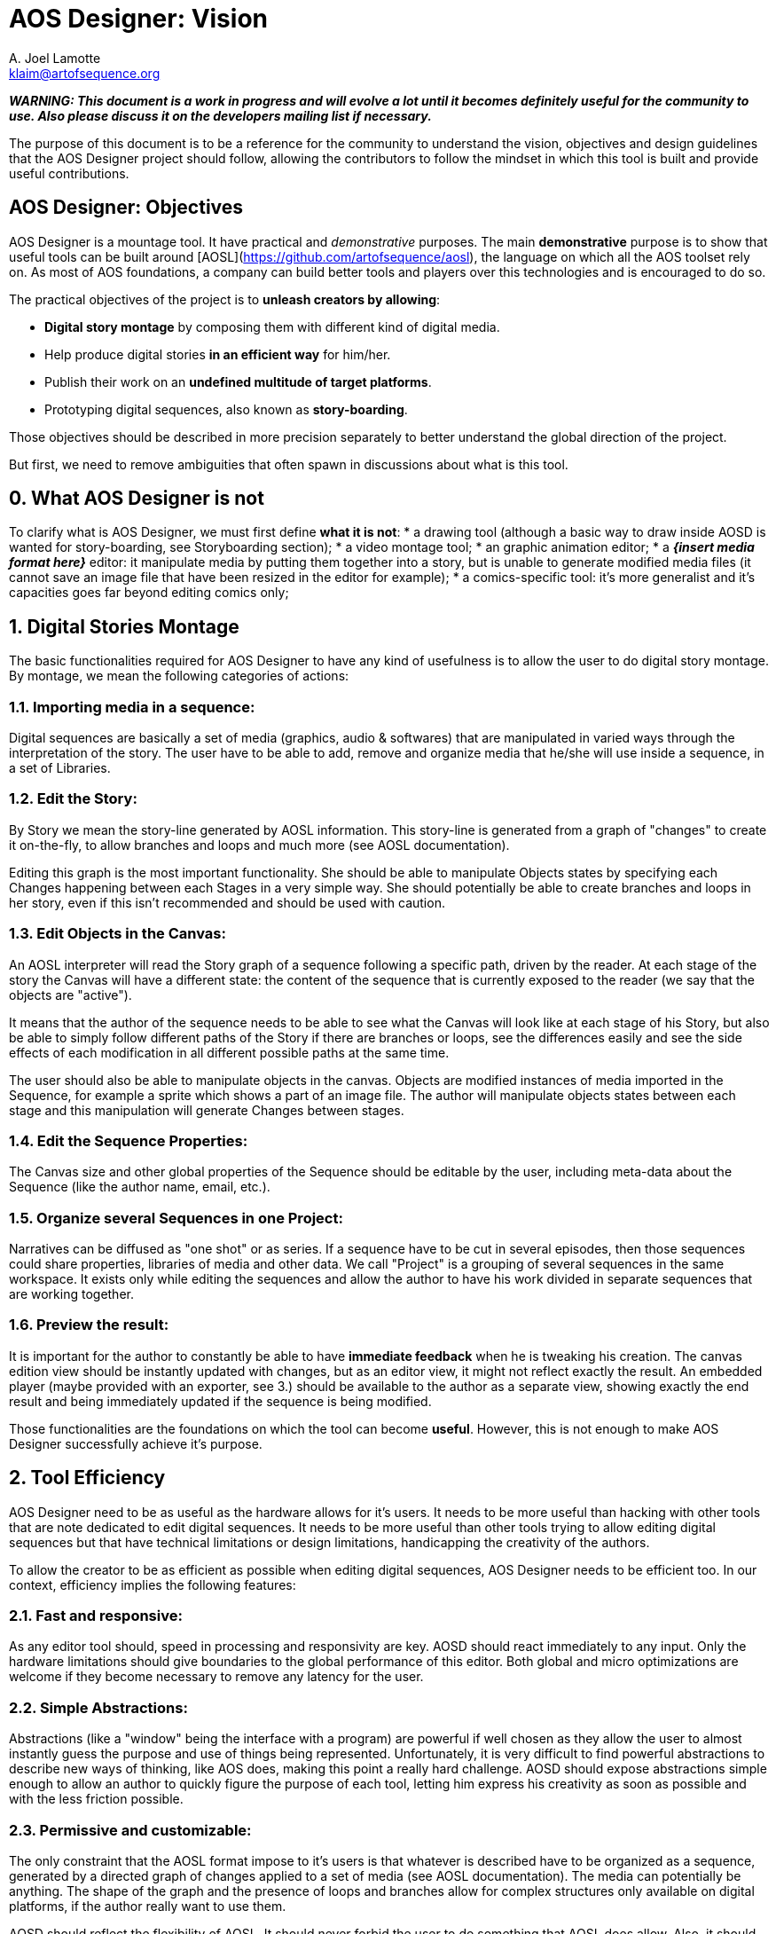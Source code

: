 
# AOS Designer: Vision
A. Joel Lamotte <klaim@artofsequence.org>

**_WARNING: This document is a work in progress and will evolve a lot until it becomes definitely useful for the community to use. Also please discuss it on the developers mailing list if necessary._**


The purpose of this document is to be a reference for the community to understand the vision, objectives and design guidelines that the AOS Designer project should follow, allowing the contributors to follow the mindset in which this tool is built and provide useful contributions.


## AOS Designer: Objectives

AOS Designer is a mountage tool. It have practical and _demonstrative_ purposes.
The main **demonstrative** purpose is to show that useful tools can be built around [AOSL](https://github.com/artofsequence/aosl), the language on which all the AOS toolset rely on. As most of AOS foundations, a company can build better tools and players over this technologies and is encouraged to do so.

The practical objectives of the project is to *unleash creators by allowing*:

 * **Digital story montage** by composing them with different kind of digital media.
 * Help produce digital stories **in an efficient way** for him/her.
 * Publish their work on an **undefined multitude of target platforms**.
 * Prototyping digital sequences, also known as **story-boarding**.

Those objectives should be described in more precision separately to better understand the global direction of the project.

But first, we need to remove ambiguities that often spawn in discussions about what is this tool.

## 0. What AOS Designer is not

To clarify what is AOS Designer, we must first define **what it is not**:
 * a drawing tool (although a basic way to draw inside AOSD is wanted for story-boarding, see Storyboarding section);
 * a video montage tool;
 * an graphic animation editor;
 * a **_{insert media format here}_** editor: it manipulate media by putting them together into a story, but is unable to generate modified media files (it cannot save an image file that have been resized in the editor for example);
 * a comics-specific tool: it's more generalist and it's capacities goes far beyond editing comics only;


## 1. Digital Stories Montage

The basic functionalities required for AOS Designer to have any kind of usefulness is to allow the user to do digital story montage. By montage, we mean the following categories of actions:

### 1.1. Importing media in a sequence: 
Digital sequences are basically a set of media (graphics, audio & softwares) that are manipulated in varied ways through the interpretation of the story.
The user have to be able to add, remove and organize media that he/she will use inside a sequence, in a set of Libraries.

### 1.2. Edit the Story:
By Story we mean the story-line generated by AOSL information. This story-line is generated from a graph of "changes" to create it on-the-fly, to allow branches and loops and much more (see AOSL documentation). 

Editing this graph is the most important functionality. She should be able to manipulate Objects states by specifying each Changes happening between each Stages in a very simple way. She should potentially be able to create branches and loops in her story, even if this isn't recommended and should be used with caution.

### 1.3. Edit Objects in the Canvas:

An AOSL interpreter will read the Story graph of a sequence following a specific path, driven by the reader. At each stage of the story the Canvas will have a different state: the content of the sequence that is currently exposed to the reader (we say that the objects are "active"). 

It means that the author of the sequence needs to be able to see what the Canvas will look like at each stage of his Story, but also be able to simply follow different paths of the Story if there are branches or loops, see the differences easily and see the side effects of each modification in all different possible paths at the same time.

The user should also be able to manipulate objects in the canvas. Objects are modified instances of media imported in the Sequence, for example a sprite which shows a part of an image file. The author will manipulate objects states between each stage and this manipulation will generate Changes between stages.

### 1.4. Edit the Sequence Properties:

The Canvas size and other global properties of the Sequence should be editable by the user, including meta-data about the Sequence (like the author name, email, etc.).

### 1.5. Organize several Sequences in one Project:

Narratives can be diffused as "one shot" or as series. If a sequence have to be cut in several episodes, then those sequences could share properties, libraries of media and other data. We call "Project" is a grouping of several sequences in the same workspace. It exists only while editing the sequences and allow the author to have his work divided in separate sequences that are working together.

### 1.6. Preview the result: 

It is important for the author to constantly be able to have **immediate feedback** when he is tweaking his creation. The canvas edition view should be instantly updated with changes, but as an editor view, it might not reflect exactly the result. An embedded player (maybe provided with an exporter, see 3.) should be available to the author as a separate view, showing exactly the end result and being immediately updated if the sequence is being modified.



Those functionalities are the foundations on which the tool can become *useful*.
However, this is not enough to make AOS Designer successfully achieve it's purpose.


## 2. Tool Efficiency

AOS Designer need to be as useful as the hardware allows for it's users.
It needs to be more useful than hacking with other tools that are note dedicated to edit digital sequences. 
It needs to be more useful than other tools trying to allow editing digital sequences but that have technical limitations or design limitations, handicapping the creativity of the authors.

To allow the creator to be as efficient as possible when editing digital sequences, AOS Designer needs to be efficient too.
In our context, efficiency implies the following features:

### 2.1. Fast and responsive: 

As any editor tool should, speed in processing and responsivity are key. AOSD should react immediately to any input. Only the hardware limitations should give boundaries to the global performance of this editor. Both global and micro optimizations are welcome if they become necessary to remove any latency for the user.

### 2.2. Simple Abstractions:

Abstractions (like a "window" being the interface with a program) are powerful if well chosen as they allow the user to almost instantly guess the purpose and use of things being represented. Unfortunately, it is very difficult to find powerful abstractions to describe new ways of thinking, like AOS does, making this point a really hard challenge.
AOSD should expose abstractions simple enough to allow an author to quickly figure the purpose of each tool, letting him express his creativity as soon as possible and with the less friction possible.

### 2.3. Permissive and customizable:

The only constraint that the AOSL format impose to it's users is that whatever is described have to be organized as a sequence, generated by a directed graph of changes applied to a set of media (see AOSL documentation). The media can potentially be anything. The shape of the graph and the presence of loops and branches allow for complex structures only available on digital platforms, if the author really want to use them.

AOSD should reflect the flexibility of AOSL. It should never forbid the user to do something that AOSL does allow. 
Also, it should be customizable by the users. Users have to be able to make their workplace as efficient as possible for them by modifying it to match their mind set or hardware setup.


### 2.4. Cross-Platform: 

AOSD should work equally at least on Windows, MacOSX and popular desktop-oriented Linux distributions, like Ubuntu. Creators are using all those platforms currently and even tablets are providing desktop environments now.

### 2.5. Transportable: 

Creativity is at it's apex when constraints and isolated. A lot of creators work best in trains, planes or somewhere offline, in isolation. They should be able to have their whole workspace, including both projects and AOSD executables, ready on an external disk or a usb key, just plug it in any computer and start working.

### 2.6. Stable: 

Major versions of AOSD have to have stability as a primary features. It means that versions adding new features should not be recommended but the next one stabilizing it should be encouraged. It also means that the development of AOSD should be focused on making the tool as stable as possible from the beginning. Bugs will be the main negative factor in the choice of even trying this tool so we have to provide an as-smooth-as-possible experience to the users.


## 3. Exporters

AOS Designer is a tool at one extreme side of the production chain. On the other side of this chain, there will be an interpreter that will just read and play the sequence that have been created using AOS Designer.
But depending on this interpreter's implementation and platform, the AOSL format might not be the best format, because it is meant to be used by tools in priority (using XML). For example, a custom binary format optimized for a specific smartphone player might be more efficient. Or maybe that player is embedded in a publication website, so a special format might be required to upload the sequence and automatically put it online.

Also, specific interpreters might require the creator to provide additional information required on the distribution platform. More important: some interpreters will need to constrain the creator in some ways to make sure his work will be possible to play in the target platform. For example, screen ratios might be forced for sequences targeting specific smartphones. Another example: most interpreter will not be able to play any video format, so the creator should be aware of what kind of format he can use.

To complete the chain of production, an intermediate tool might be needed: an **exporter**.

Exporters are applications that take AOSL data as input and convert to another format, more useful for a specific target or a set of targets. For example, the very first simplest exporter that will be provided with AOS Designer will simply create a folder containing a web page that would present the sequence in a simple player. The conversion here will be AOSL => HTML page. Another exporter that is planned will simply embedd the AOSL file and it's resources in a ZIP. Another exporter could export to epub format. Another one to a format optimized for a tablet player. 

To AOS Designer, exporters are the ambassadors of interpreters (or publication platforms). They should provide information about these specific target interpreters to allow AOS Designer to prevent the author from the limitations and expose special features of the targets he want to enable for his sequence. They also allow potential optimizations of output format where AOS Designer continues to focus on making the author productive and playful. They should inform AOS Designer which media formats they can accept, and which they cannot.

AOS Designer need to work with exporters, by following these principles:

### 3.1. Allow the author to choose one or more specific target players, or none, for his sequence (or project).

By default, sequences built in AOS Designer will just use the "standard" AOSL, without any other constraints.
However, the author should be allowed to specify to AOS Designer that he wants the sequence to be focused on a specific target player, or a set of targets players. Then, AOSD will have to work use exporters to help both the author be productive for this target and provide the sequence produced by the author to the exporters. 

### 3.2. Interfacing with exporters:

A set of ways to communicate with exporter applications will be available. Exporters have to be separate applications to ensure that they might be used in a more complex or totally different context than working with AOSD. At the time I am writing this document, the plan is to use command-line properties to communicate with the exporter, for providing sequences to convert and for getting information from it.
Another alternative would be for the exporter to generate files to be read by AOSD. Whatever the way it is implemented, AOSD have to communicate with exporters in a generic way.

### 3.3. Use exporters' constraints, requirements and extensions:

The most important information exporters have to provide are:

 * **constraints**: limitations of the target interpreter, like canvas (screen) ratio, media formats it can handle, etc.
 * **requirements**: information that the author should provide for that target player to work correctly, if needed by the player or a related publication platform.
 * **extensions**: The author should be notified that targeting a specific player will allow him to use some  special extensions. Extensions are interpreter-specific AOSL extensions that the exporter (and the interpreter) will be able to understand. Extensions often require specific information that should be asked to the author when he use them. 
 
The author should be exposed to those information as early as possible in the production process. Once AOSD feed the exporter with the sequences, the exporter should also check for errors like missing information, use of not handled formats or unknown extensions, but this should be checked first by AOSD using exporter's information.

### 3.4. Capability-relative Variations:

An AOSL sequence (> v1.0) should be able to represent the same story with variations depending on the capabilities of the interpreter. For example, some images could be used instead of other images depending on the country of the reader, or if he is color-blind or not.

AOSD should provide a way to allow the creator to specify different Changes or Object instances depending on the capabilities of the interpreter, if that interpreter is not completely known (for example the web interpreter).

### 3.5. Preview Interpreters: 

This is not a requirement but an important extension to the idea of exporters. Some exporters with really specific target player features, maybe providing a set of AOSL extensions for example, should provide to AOSD a way to preview the result of using those features. It could be by extending the default preview provided with AOSD. It could be by providing another preview implementation, maybe based on the player's code.
The goal is to continue having the author to be able to see immediately the impact of any changes, as stated in 1.6.

## 4. Story-boarding

The previous points are requirements to allow the user to be both productive and creative. However, there is a missing step to achieve complete, playful, creativity: prototyping. Or, for visual narratives specifics, story-boarding.

Most of the time, when someone wants to create a story, he will go with high concepts first, broad lines of narration and un-detailed strokes of his idea. The result will be the sketch skeleton of the future work to come.

If the user just want to start organizing his story without thinking about how it will look like in the end, like story-boarding a comics (or make a "na-mé", for manga authors), then she should have ways to create some placeholder resources to fill the story with.

AOSD need to allow the following:

### 4.1. Abstract representations of any Object:

Objects are the elements "active" in the canvas, visually (visible/hidden) or as audio output (playing/not-playing), or both. The author should be allowed to create objects without having to import media resources first. She will then obtain abstract representations of those objects and will be able to work with them. Once done, she should make sure that every object is associated with a media resource, otherwise the sequence will not be exportable.

### 4.2. Simple Drawing Tool:

An important feature to have in AOSD would be to allow editing images using a really simple graphic edition tool (think "paint"). Not a full graphic edition tool, but just a way for the author to quickly sketch pictures that will be the basis for a new sequence, and might (or not) be replaced later by more polished pictures. This feature is a bit subtle to implement and might overlap with the following.

### 4.3. Media editor tools integration:

Basically, an author should be able to edit media resources in their editors of choice (like Adobe Photoshop to edit bitmaps for example) and that resource should be instantly updated in the sequence (if AOS Designer is kept open in the same time). The purpose would be for the author to keep getting immediate feedback of his changes even when the changes occurs in an external editor that generate resources impacting the sequence.

Also, AOSD should be able to open the associated edition tool for media resources, on user demand.
